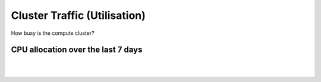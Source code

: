 Cluster Traffic (Utilisation)
========


How busy is the compute cluster?

CPU allocation over the last 7 days
-----------------------

.. raw:: html

      <iframe src="https://research-monitoring.otago.ac.nz/d-solo/bX7jn6dZk/slurm-dashboard?orgId=1&from=now-7d&to=now&refresh=30s&theme=light&panelId=10" width="750" height="400" frameborder="0"></iframe>


|
|

 
 






